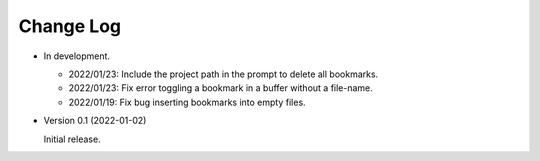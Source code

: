 
##########
Change Log
##########

- In development.

  - 2022/01/23: Include the project path in the prompt to delete all bookmarks.
  - 2022/01/23: Fix error toggling a bookmark in a buffer without a file-name.
  - 2022/01/19: Fix bug inserting bookmarks into empty files.

- Version 0.1 (2022-01-02)

  Initial release.
